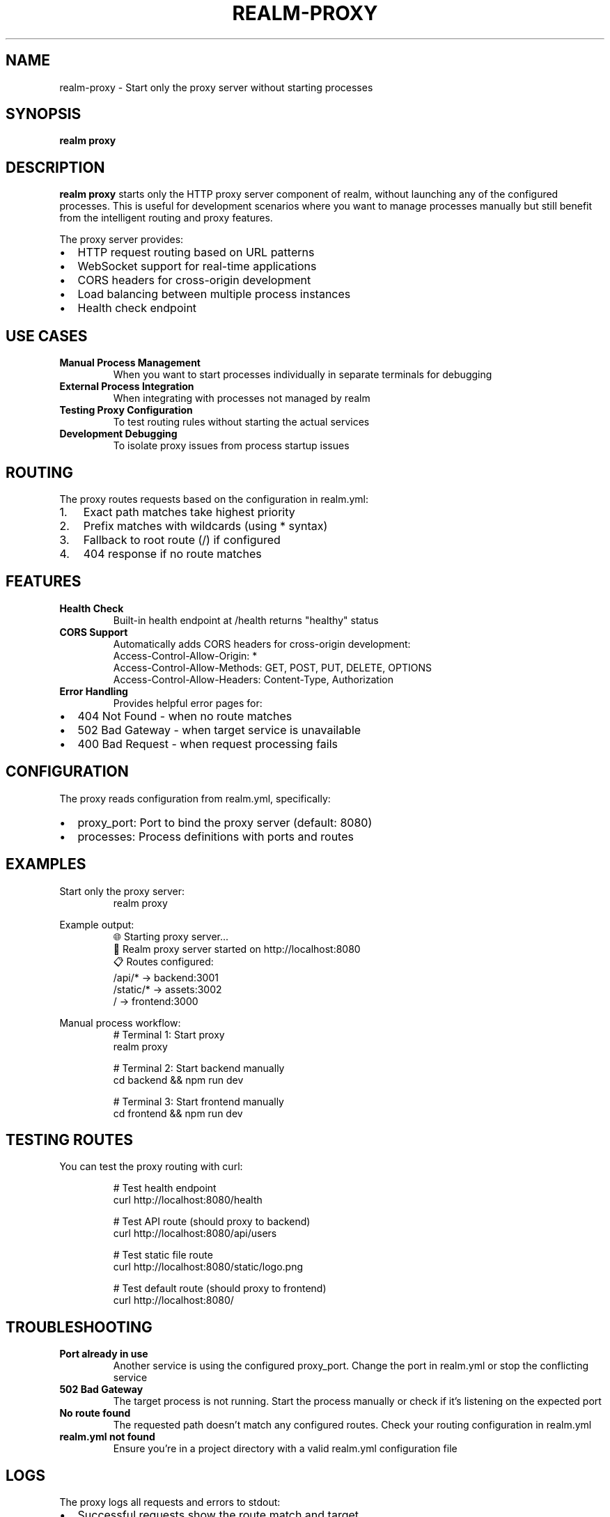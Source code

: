 .TH REALM-PROXY 1 "2024" "realm 0.1.0" "User Commands"
.SH NAME
realm-proxy \- Start only the proxy server without starting processes
.SH SYNOPSIS
.B realm proxy
.SH DESCRIPTION
.B realm proxy
starts only the HTTP proxy server component of realm, without launching any of the configured processes. This is useful for development scenarios where you want to manage processes manually but still benefit from the intelligent routing and proxy features.

The proxy server provides:
.IP \(bu 2
HTTP request routing based on URL patterns
.IP \(bu 2
WebSocket support for real-time applications
.IP \(bu 2
CORS headers for cross-origin development
.IP \(bu 2
Load balancing between multiple process instances
.IP \(bu 2
Health check endpoint
.SH USE CASES
.TP
.B Manual Process Management
When you want to start processes individually in separate terminals for debugging
.TP
.B External Process Integration
When integrating with processes not managed by realm
.TP
.B Testing Proxy Configuration
To test routing rules without starting the actual services
.TP
.B Development Debugging
To isolate proxy issues from process startup issues
.SH ROUTING
The proxy routes requests based on the configuration in realm.yml:
.IP 1. 3
Exact path matches take highest priority
.IP 2. 3
Prefix matches with wildcards (using * syntax)
.IP 3. 3
Fallback to root route (/) if configured
.IP 4. 3
404 response if no route matches
.SH FEATURES
.TP
.B Health Check
Built-in health endpoint at /health returns "healthy" status
.TP
.B CORS Support
Automatically adds CORS headers for cross-origin development:
.nf
.RS
Access-Control-Allow-Origin: *
Access-Control-Allow-Methods: GET, POST, PUT, DELETE, OPTIONS
Access-Control-Allow-Headers: Content-Type, Authorization
.RE
.fi
.TP
.B Error Handling
Provides helpful error pages for:
.IP \(bu 2
404 Not Found - when no route matches
.IP \(bu 2
502 Bad Gateway - when target service is unavailable
.IP \(bu 2
400 Bad Request - when request processing fails
.SH CONFIGURATION
The proxy reads configuration from realm.yml, specifically:
.IP \(bu 2
proxy_port: Port to bind the proxy server (default: 8080)
.IP \(bu 2
processes: Process definitions with ports and routes
.SH EXAMPLES
.PP
Start only the proxy server:
.nf
.RS
realm proxy
.RE
.fi
.PP
Example output:
.nf
.RS
🌐 Starting proxy server...
🚀 Realm proxy server started on http://localhost:8080
📋 Routes configured:
   /api/* → backend:3001
   /static/* → assets:3002
   / → frontend:3000
.RE
.fi
.PP
Manual process workflow:
.nf
.RS
# Terminal 1: Start proxy
realm proxy

# Terminal 2: Start backend manually
cd backend && npm run dev

# Terminal 3: Start frontend manually  
cd frontend && npm run dev
.RE
.fi
.SH TESTING ROUTES
You can test the proxy routing with curl:
.PP
.nf
.RS
# Test health endpoint
curl http://localhost:8080/health

# Test API route (should proxy to backend)
curl http://localhost:8080/api/users

# Test static file route
curl http://localhost:8080/static/logo.png

# Test default route (should proxy to frontend)
curl http://localhost:8080/
.RE
.fi
.SH TROUBLESHOOTING
.TP
.B "Port already in use"
Another service is using the configured proxy_port. Change the port in realm.yml or stop the conflicting service
.TP
.B "502 Bad Gateway"
The target process is not running. Start the process manually or check if it's listening on the expected port
.TP
.B "No route found"
The requested path doesn't match any configured routes. Check your routing configuration in realm.yml
.TP
.B "realm.yml not found"
Ensure you're in a project directory with a valid realm.yml configuration file
.SH LOGS
The proxy logs all requests and errors to stdout:
.IP \(bu 2
Successful requests show the route match and target
.IP \(bu 2
Failed requests show error details and status codes
.IP \(bu 2
Process connection failures are logged with target information
.SH FILES
.TP
.I realm.yml
Configuration file defining proxy port, processes, and routes
.SH EXIT STATUS
.TP
.B 0
Proxy server started successfully (runs until interrupted)
.TP
.B 1
Error during startup or configuration loading
.SH SEE ALSO
.BR realm (1),
.BR realm-start (1),
.BR realm-stop (1),
.BR realm.yml (5),
.BR curl (1)
.SH AUTHOR
Written for full-stack development workflow optimization.
